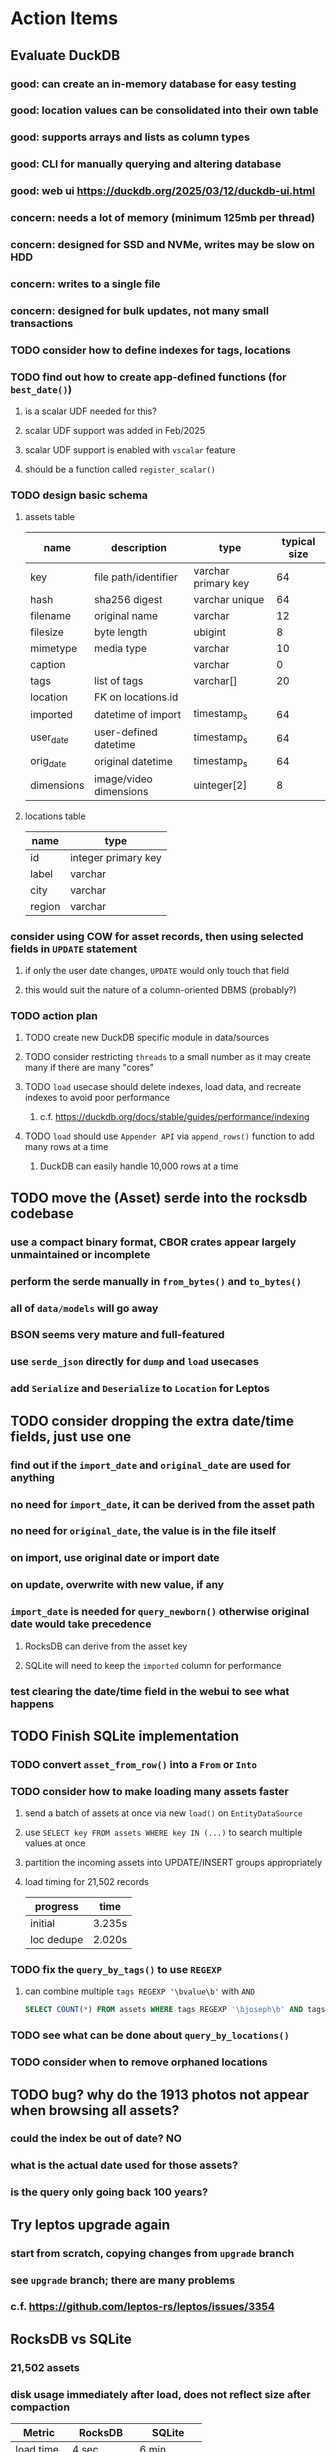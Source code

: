 * Action Items
** Evaluate DuckDB
*** good: can create an in-memory database for easy testing
*** good: location values can be consolidated into their own table
*** good: supports arrays and lists as column types
*** good: CLI for manually querying and altering database
*** good: web ui https://duckdb.org/2025/03/12/duckdb-ui.html
*** concern: needs a lot of memory (minimum 125mb per thread)
*** concern: designed for SSD and NVMe, writes may be slow on HDD
*** concern: writes to a single file
*** concern: designed for bulk updates, not many small transactions
*** TODO consider how to define indexes for tags, locations
*** TODO find out how to create app-defined functions (for =best_date()=)
**** is a scalar UDF needed for this?
**** scalar UDF support was added in Feb/2025
**** scalar UDF support is enabled with =vscalar= feature
**** should be a function called =register_scalar()=
*** TODO design basic schema
**** assets table
| name       | description            | type                | typical size |
|------------+------------------------+---------------------+--------------|
| key        | file path/identifier   | varchar primary key |           64 |
| hash       | sha256 digest          | varchar unique      |           64 |
| filename   | original name          | varchar             |           12 |
| filesize   | byte length            | ubigint             |            8 |
| mimetype   | media type             | varchar             |           10 |
| caption    |                        | varchar             |            0 |
| tags       | list of tags           | varchar[]           |           20 |
| location   | FK on locations.id     |                     |              |
| imported   | datetime of import     | timestamp_s         |           64 |
| user_date  | user-defined datetime  | timestamp_s         |           64 |
| orig_date  | original datetime      | timestamp_s         |           64 |
| dimensions | image/video dimensions | uinteger[2]         |            8 |
**** locations table
| name   | type                |
|--------+---------------------|
| id     | integer primary key |
| label  | varchar             |
| city   | varchar             |
| region | varchar             |
*** consider using COW for asset records, then using selected fields in =UPDATE= statement
**** if only the user date changes, =UPDATE= would only touch that field
**** this would suit the nature of a column-oriented DBMS (probably?)
*** TODO action plan
**** TODO create new DuckDB specific module in data/sources
**** TODO consider restricting =threads= to a small number as it may create many if there are many "cores"
**** TODO ~load~ usecase should delete indexes, load data, and recreate indexes to avoid poor performance
***** c.f. https://duckdb.org/docs/stable/guides/performance/indexing
**** TODO ~load~ should use ~Appender API~ via =append_rows()= function to add many rows at a time
***** DuckDB can easily handle 10,000 rows at a time
** TODO move the (Asset) serde into the rocksdb codebase
*** use a compact binary format, CBOR crates appear largely unmaintained or incomplete
*** perform the serde manually in =from_bytes()= and =to_bytes()=
*** all of =data/models= will go away
*** BSON seems very mature and full-featured
*** use =serde_json= directly for ~dump~ and ~load~ usecases
*** add =Serialize= and =Deserialize= to =Location= for Leptos
** TODO consider dropping the extra date/time fields, just use one
*** find out if the =import_date= and =original_date= are used for anything
*** no need for =import_date=, it can be derived from the asset path
*** no need for =original_date=, the value is in the file itself
*** on import, use original date or import date
*** on update, overwrite with new value, if any
*** =import_date= is needed for =query_newborn()= otherwise original date would take precedence
**** RocksDB can derive from the asset key
**** SQLite will need to keep the =imported= column for performance
*** test clearing the date/time field in the webui to see what happens
** TODO Finish SQLite implementation
*** TODO convert =asset_from_row()= into a =From= or =Into=
*** TODO consider how to make loading many assets faster
**** send a batch of assets at once via new =load()= on =EntityDataSource=
**** use =SELECT key FROM assets WHERE key IN (...)= to search multiple values at once
**** partition the incoming assets into UPDATE/INSERT groups appropriately
**** load timing for 21,502 records
| progress   | time   |
|------------+--------|
| initial    | 3.235s |
| loc dedupe | 2.020s |
*** TODO fix the =query_by_tags()= to use =REGEXP=
**** can combine multiple =tags REGEXP '\bvalue\b'= with =AND=
#+begin_src sql
SELECT COUNT(*) FROM assets WHERE tags REGEXP '\bjoseph\b' AND tags REGEXP '\bchristina\b';
#+end_src
*** TODO see what can be done about =query_by_locations()=
*** TODO consider when to remove orphaned locations
** TODO bug? why do the 1913 photos not appear when browsing all assets?
*** could the index be out of date? NO
*** what is the actual date used for those assets?
*** is the query only going back 100 years?
** Try leptos upgrade again
*** start from scratch, copying changes from ~upgrade~ branch
*** see =upgrade= branch; there are many problems
*** c.f. https://github.com/leptos-rs/leptos/issues/3354
** RocksDB vs SQLite
*** 21,502 assets
*** disk usage immediately after load, does not reflect size after compaction
| Metric     | RocksDB    | SQLite     |
|------------+------------+------------|
| load time  | 4 sec      | 6 min      |
| disk uage  | 39,298,784 | 13,450,984 |
| asset size | 1827       | 625        |
** Rust vs JavaScript
*** Rust benefits
- code sharing is convenient
- remote calls and arguments are validated at compile-time
*** Rust drawbacks
- Leptos is still very new and changes drastically
- memory/thread safety is very tricky
- some browser features are difficult to use
*** JavaScript benefits
- browser features are very easy to use
- many available packages
*** JavaScript drawbacks
- incredibly stupid language (no type safety, easy to make mistakes)
- must serialize and validate arguments for remote calls
- some code duplication between client and server
** Memory leak
*** it is gradually leaking memory until the OS swaps
*** simple =HEAD= request on static asset gains 100mb of memory usage every time
*** consider if different memory allocator would help
** Help
*** write help pages for each of the main pages
**** location string parsing
- format is ~label~ ; ~city~ , ~region~
- semicolon separates label from city and region
- comma separates city from region
- without separators, value is treated as ~label~ only
- example label only: garden
- example label only: London
- example label only: England
- example label + city: garden; London
- example label + city + region: garden; London, England
- example city + region: London, England
- too many semicolons or commas result in a label-only value
**** advanced query support
***** operations can be grouped with parentheses
***** supported operations of the form =predicate:value=
****** some predicate support multiple arguments separated by colon
****** possible to have an empty argument (trailing only for now), as in =loc:label:=
| name   | example             | description                    |
|--------+---------------------+--------------------------------|
| is     | is:image            | match on the media ~type~      |
| format | format:jpeg         | match on the media ~subtype~   |
| tag    | tag:cats            | match on a tag                 |
| loc    | loc:paris           | match on any location field    |
| loc    | loc:any:nice        | match on any location field    |
| loc    | loc:label:beach     | match on location label field  |
| loc    | loc:city:paris      | match on location city field   |
| loc    | loc:region:france   | match on location region field |
| before | before:2017-05-13   | match before a given date      |
| after  | after:2017-05-13    | match after a given date       |
| -      | -format:jpeg        | inverse of next operation      |
| or     | tag:cat or tag:dog  | boolean or operator            |
| and    | tag:cat and tag:dog | boolean and operator           |
***** predicate values can be enclosed in single or double quotes
***** character escapes within quoted strings will be evaluated
***** dates are RFC 3339 formatted (https://datatracker.ietf.org/doc/html/rfc3339)
***** dates can be year (~2010~), year and month (~2010-05~), or full (~2010-05-13~)
**** pending page
- query always looks for assets without tags, caption, and location label (all 3 are missing)
**** details page
- replacing the asset with the exact same file content will have no effect, even if a different file name
- replacing an asset will change the asset identifier, media type, file name, etc
- n.b. QuickTime Player can export an AVI as MOV; be sure to rename the file to .mp4 for Chrome
- n.b. when converting videos, make sure quality and frame rate are as good as the original
**** edit page
- search is always case insensitive
- supports advanced query strings
- entering ~nihil~ in a location field will clear that field
**** search page
- search is always case insensitive
- supports advanced query strings
**** uploads page
- asset importer ignores hidden files and directories
** Styles
*** the =max-width: 300%;= hack on the query input field needs a better solution
**** replace the use of ~level~ with a simple flex row
** Pending
*** display modes: have an option that makes the images really big (single column, huge images)
*** hovering over asset should show larger version in a large tooltip
** Home
*** make the selectors row sticky when scrolling
**** allow =nav= element to scroll away
**** container with selectors and container with tags should be sticky
**** this is difficult because Bulma assumes =is-fixed-top= is for a =nav= at the top
**** trying to squeeze everything into =nav= forces all of the elements onto one row
*** when multiple attributes are selected, add a ~clear all~ button/tag
*** filter years in ~Year~ selector when there are results available
**** that is, find all possible years available among the results, only show those
*** hovering over asset should fetch and display details in a large tooltip
*** display modes
**** grid of 300x300 images with caption info (date, location/filename) (a la PhotoPrism)
**** wide blocks with thumbnails on left, more details on right (c.f. anilist.co)
**** responsive grid; images only, scaled to fit in a row and fill horizontally (i.e. ~mujina~)
**** grid of just images, maybe 180x180; images cropped to the square (a la Apple Photos)
**** list of rows, tiny thumbnail (96x96), caption, location, date
*** navigation rail for filtering assets
**** Nextcloud has a side bar for photos with these options:
***** Photos
***** Videos
***** Albums
***** People
***** Favorites
***** On this day
***** Tags
***** Locations
*** view by ~days~ like Photos.app
**** need a query that groups photos by day
*** calendar view for browsing by months
**** PhotoPrism has a ~calendar~ view that shows months of years in descending order with a random thumbnail
**** clicking on the month opens an "album" of everything in that month
** Details
*** completion for tags (like bulk edit form)
*** completion for location fields (like bulk edit form)
*** clearing a location field is impossible (backend merges all values)
*** add ~copy~ button next to asset path
*** Read timezone info from Exif tags when displaying asset details
**** everything is assuming that the date/time is UTC, which is almost always wrong
**** Exif field is named =OffsetTimeOriginal= in ~primary~
**** frontend should use ~timezone~ value (if available) to show correct time in asset details
*** Format byte size using locale-specific number formatting
*** Show tiny map of where photo was taken
**** [[https://cloud.google.com/maps-platform/][Google Maps]]
- customer uses their own API key, sets in preferences
- for =testing= account: =AIzaSyAI73udKC3KVk6aIBqOjSqSv6PEQ0qd638=
**** [[https://mariusandra.github.io/pigeon-maps/][Pigeon Maps]]
- Uses data from OpenStreetMap, Wikimedia for the tiles
*** Find out if =mp4= crate can read GPS coords from videos
**** Preview.app will display location information for videos
*** Show additional file metadata (TIFF, EXIF, JFIF, IPTC)
** Uploads
*** theoretically could show the thumbnail of images before uploading
**** c.f. https://developer.mozilla.org/en-US/docs/Web/API/File_API/Using_files_from_web_applications
** Search
** Edit
*** hover over asset thumbnail will show larger version as tooltip
*** allow adding or subtracting a number of days
*** add option to set the caption
** Navbar
*** light/dark mode: goes light during page load; chrome does not send color-scheme header
** Pagination
*** turn the ~Page n of m~ text into a button to input a page number
**** clicking the button opens a dropdown with a text input field
**** pressing ~Enter~ or clicking ~Go~ button will dismiss dropdown and go to that page
*** paging alternatives
**** spring-loaded next-page navigation
***** scroll to the bottom and keep trying to scroll
***** show some indication (e.g. a spinner) that holding will fetch the next page
***** after two seconds or so, navigate to the next page
**** consider other ways of showing lots of results w/o paging
***** look at some examples and packages for ideas on design and implementation
****** handles scrolling and waiting for data: https://pub.dev/packages/pagination_view
****** has dots: https://pub.dev/packages/dot_pagination_swiper
****** can show an error message: https://pub.dev/packages/flutter_pagination_helper
****** infinite with limited caching: https://pub.dev/packages/infinite_pagination
****** supports various views: https://pub.dev/packages/flutter_paginator
**** consider how to display pages continuously (a la infinite list)
***** would keep several pages in the widget tree at one time
***** scrolling would drop a page widget from the tree, and add a new one
***** when fetching a new page, the page widget would show a progress indicator
***** the "dropped" pages would be changed to consist of placeholders to free memory
**** using carousel style navigation arrows?
** Hosting externally
*** consider storage costs (currently under 100 GB)
*** place basic auth server in front (Azure app gateway maybe?)
*** consider deploying in read-only mode (sync would be tricky)
** Dependencies
*** latest =mp4= crate has an error with certain test fixture
**** version =0.13= does not have the problem, but =0.14= does
**** seems to not like something about the =100_1206.MOV= file
#+begin_src
actual: Err(mp4a box contains a box with a larger size than it)
thread 'domain::usecases::tests::test_get_original_date' panicked at src/domain/usecases/mod.rs:339:9:
assertion failed: actual.is_ok()
#+end_src
** Attribute management
*** screen for showing all tags, locations, years, mediaTypes, with count values
**** selecting a tag or location offers a rename function
**** selecting multiple tags/locations offers option to remove from all assets
** Manage revisions of assets
*** when uploading a replacement file for an asset, keep the old file
*** add the old identifier to a new property in the asset record
*** =Asset= will have a new optional =Vec<String>= of the old identifiers
*** graphql: query for asset gives previous identifiers
*** graphql: mutation to swap an old identifier with the current one
*** graphql: mutation to remove all old identifiers and files
*** webui: buttons for viewing other revisions, setting current, purging old ones
** Deleting assets
*** create graphql mutation to delete assets with certain tag
**** boolean argument ~yes~ to actually perform the delete
**** if ~yes~ argument is false, reports what would be deleted
** Schema Growth
*** Add new database records with different key prefixes
**** =metadata/= for user-provided name/value pairs
**** =location/= for location details (GPS, etc)
**** =decoration/= for ML added values (labels, keywords)
** Data Format Support
*** Read =ID3= tags in audio files
*** Detect time zone offset in EXIF data
According to Wikipedia the 2.31 version of EXIF will support time-zone
information. Eventually, the application should be able to detect this and
include it in the database records.

: There is no way to record time-zone information along with the time, thus
: rendering the stored time ambiguous. However, time-zone information have
: been introduced recently by Exif version 2.31 (July 2016). Related tags are:
: "OffsetTime", "OffsetTimeOriginal" and "OffsetTimeDigitized".

*** Support more video formats
**** OGG (=.ogg=), find out what it is and how to play it
*** Support PDF files
**** Display thumbnail of first page
**** c.f. https://github.com/pdf-rs/pdf_render
**** Display available metadata
*** Render Markdown as HTML in a scrollable view
*** Display anything textual in a scrollable text area
*** HEIC/HEIF images
**** HEIF is an image file format employing HEVC (h.265) image coding
**** [[https://aomediacodec.github.io/av1-avif/][AV1]] is the free alternative to encumbered HEVC
**** image crate supports AVIF but cannot read HEIC files because they lack AVIF "branding"
***** unclear where the error is coming from, but ultimately cannot read HEIC files at all
** Machine learning
*** facial recognition
**** evaluate how other tools make this easier
***** do they simply show the faces and have the user enter names?
*** https://cetra3.github.io/blog/face-detection-with-tensorflow-rust/
*** TensorFlow Hub: https://tfhub.dev
*** https://developers.google.com/machine-learning/crash-course/
*** PhotoPrism applies a bunch of keywords to assets, but only one "label"
**** e.g. a "Sheep" label with keywords "animal, grass, grasslands, green"
*** ML to identify objects, people, etc in photos
**** ML recognizes the subject (dog, cat, person, etc)
**** PhotoPrism supports "automated tagging based on Google TensorFlow"
**** could use OpenCV for face recognition
*** ML to rank photos on various qualities
**** c.f. https://simonwillison.net/2020/May/21/dogsheep-photos/
**** ML assigns scores on aesthetics, interest, etc
** Asset organization
*** Events
**** e.g. school performances, vacations
**** Means of assigning assets to a particular event
**** Browsing by events
*** Albums
**** i.e. organize assets by project, subject, event
**** Apple Photos has ~smart~ albums
***** assets taken around the same time, place
**** save search results as a new album
*** Groups and subgroups of assets
**** Turkey > Gallipoli Peninsula > Gali Winery
**** Winery > vinification > fermentation tanks
**** Architecture > Buildings > underground cellar
*** Find similar images based on their histograms(?)
*** Multiple libraries (like Apple Photos)
** Data Integrity
*** Add a GraphQL mutation that will delete and rebuild all indices
*** Guard against concurrent modifications
**** consider how to manage multiple users making changes
**** e.g. two people trying to update the same set of recent imports
**** e.g. two people trying to edit the same asset
**** this is known as the ~lost update~ problem
**** usually managed with a revision number on the record
***** updates must include the revision number; if mismatch, raise error
***** HTTP uses the =ETag= value and the =If-Match= header for this purpose
**** maybe keep an edit history or revision number in separate records
*** Expose data integrity checks in frontend
**** consider if using GraphQL subscriptions would make sense
***** would return each asset id and success bool or list of error codes
***** results would be returned one at a time for the frontend to show progress
***** the error codes would be encoded as GraphQL enums
**** add an option to purge bad records
***** errors of type base64, utf8, missing are not recoverable
**** find files for which there are no documents
*** Should have automated backups of the database
**** every M operations or T minutes/hours/days
**** retain N copies of the backup
**** use EXAF similar to how zorigami does its database backup
** Bulk Export
*** Easy selection and export of multiple images
** Architecture Review
*** Consider alternative record stores
**** DuckDB
***** https://duckdb.org
***** https://crates.io/crates/duckdb
***** column-oriented DBMS with SQL interface
***** schema change may help with performance (split tags and location fields apart into columns)
**** SQLite
***** https://sqlite.org
***** relational database, would require significant changes
**** LMDB
***** https://www.symas.com/mdb
***** crates last updated 7 years ago
***** supposedly awesomely fast
***** does not support column families
*** Use async throughout
**** could avoid the need for the =block_on()= function
**** both =juniper= and =[leptos::server]= are already or support async fns
**** all use cases could then be async, and the repos, and so on
*** Large file upload
**** split file into chunks, upload one-by-one, showing progress
***** default to 8MB chunks, most images will be smaller than that
***** partly this avoids any limitations actix has, but also reverse proxies like nginx
*** GraphQL server
**** consider https://github.com/async-graphql/async-graphql as alternative to juniper
***** handles multipart requests (file uploads)
***** provides actix-web integration
** Scripting support
*** Enable task automation, like =imagemagick= (rotate, resize, etc)
*** potential scripting languages
**** Passerine (https://github.com/vrtbl/passerine) seems dead
**** vonuvoli-scheme (https://github.com/volution/vonuvoli-scheme)
**** mlua (https://github.com/mlua-rs/mlua) wraps Lua in Rust, supports all versions
**** hlua (https://github.com/tomaka/hlua) wraps Lua in Rust
** Easy publishing to sharing sites (e.g. Google Photos)
*** option to auto-orient
*** option to resize image
*** option to change format
*** option to strip metadata
*** option to apply watermarks
*** option to save in ePub format for iOS
*** button to open asset in file browser
** Easy import from external sites (e.g. google, instagram)
** Multi-user support
*** login page
**** desktop app could use keychain to get access
*** password reset (via email?)
*** access restrictions
*** private sets
*** comments
*** favorites
*** likes
*** rating levels (e.g. mature)
* Documentation
** Known issues
*** Paletted PNGs are not supported by the =image= crate
** Date/Time values
- Everything is treated as UTC
- EXIF data may contain timezone data depending on version
- [[http://www.unicode.org/reports/tr35/tr35-43/tr35-dates.html#Date_Format_Patterns][Date_Format_Patterns]]
* Resources
** File formats
*** Exif
**** c.f. https://www.cipa.jp/
** Location
*** c.f. https://github.com/google/open-location-code/wiki/Evaluation-of-Location-Encoding-Systems
*** c.f. https://www.osgeo.org for some information, resources
*** reverse geocoding services
**** Google requires using their maps and giving attribution(?)
**** Google and Azure can be quite expensive
**** many services have very low requests per second (~5)
**** HERE seems to be pretty good as of Feb 2024
**** list of providers found so far
- https://radar.com
- https://www.here.com/get-started/pricing
- https://developers.google.com/maps/documentation/geocoding/overview
- https://www.geoapify.com/reverse-geocoding-api
- https://docs.mapbox.com/api/search/geocoding/
- https://developer.apple.com/documentation/applemapsserverapi/reverse_geocode_a_location
- https://www.maptiler.com/cloud/geocoding/
- https://docs.aws.amazon.com/location/latest/developerguide/search-place-index-reverse-geocode.html
- https://learn.microsoft.com/en-us/rest/api/maps/search/get-search-address-reverse
